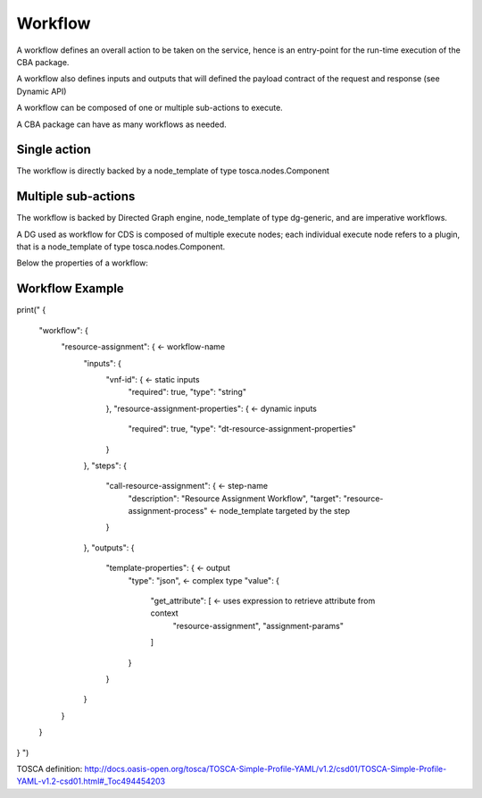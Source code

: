 .. This work is licensed under a Creative Commons Attribution 4.0
.. International License. http://creativecommons.org/licenses/by/4.0
.. Copyright (C) 2019 IBM.

Workflow
========

A workflow defines an overall action to be taken on the service, hence is an entry-point for the run-time execution of the CBA package.

A workflow also defines inputs and outputs that will defined the payload contract of the request and response (see Dynamic API)

A workflow can be composed of one or multiple sub-actions to execute.

A CBA package can have as many workflows as needed.

Single action
-------------

The workflow is directly backed by a node_template of type tosca.nodes.Component

Multiple sub-actions
--------------------
The workflow is backed by Directed Graph engine, node_template of type dg-generic, and are imperative workflows.

A DG used as workflow for CDS is composed of multiple execute nodes; each individual execute node refers to a plugin, that is a node_template of type tosca.nodes.Component.

Below the properties of a workflow:



Workflow Example
----------------

.. code:: json

print("
{
  "workflow": {
    "resource-assignment": {                                <- workflow-name
      "inputs": {
        "vnf-id": {                                         <- static inputs
          "required": true,
          "type": "string"
        },
        "resource-assignment-properties": {                    <- dynamic inputs
          "required": true,
          "type": "dt-resource-assignment-properties"
        }
      },
      "steps": {
        "call-resource-assignment": {                       <- step-name
          "description": "Resource Assignment Workflow",
          "target": "resource-assignment-process"           <- node_template targeted by the step
        }
      },
      "outputs": {
        "template-properties": {                            <- output
          "type": "json",                                   <- complex type
          "value": {
            "get_attribute": [                              <- uses expression to retrieve attribute from context
              "resource-assignment",
              "assignment-params"
            ]
          }
        }
      }
    }
  }
}
")


TOSCA definition: http://docs.oasis-open.org/tosca/TOSCA-Simple-Profile-YAML/v1.2/csd01/TOSCA-Simple-Profile-YAML-v1.2-csd01.html#_Toc494454203